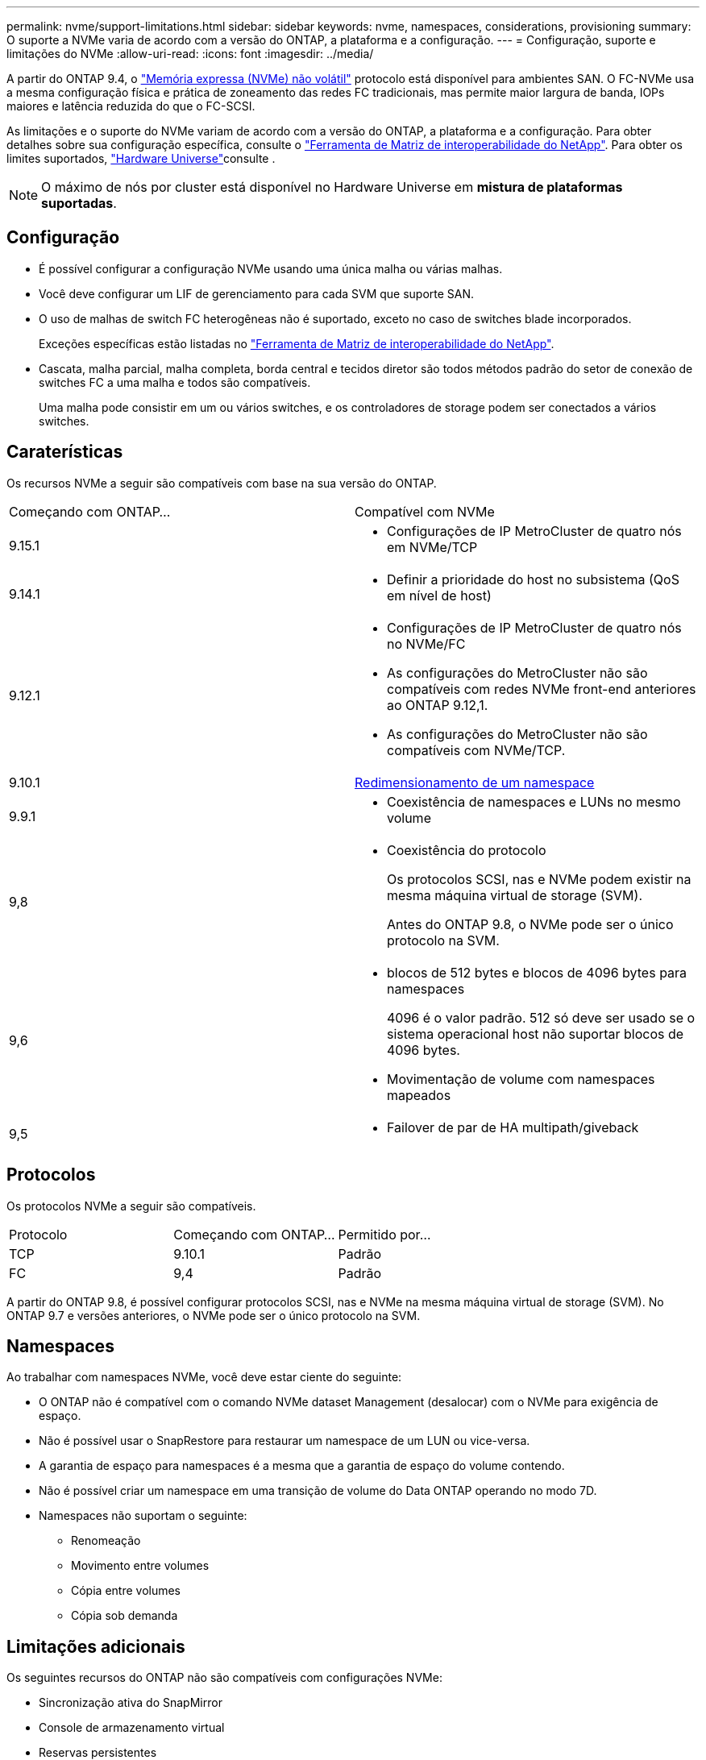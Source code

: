 ---
permalink: nvme/support-limitations.html 
sidebar: sidebar 
keywords: nvme, namespaces, considerations, provisioning 
summary: O suporte a NVMe varia de acordo com a versão do ONTAP, a plataforma e a configuração. 
---
= Configuração, suporte e limitações do NVMe
:allow-uri-read: 
:icons: font
:imagesdir: ../media/


[role="lead"]
A partir do ONTAP 9.4, o link:../san-admin/manage-nvme-concept.html["Memória expressa (NVMe) não volátil"] protocolo está disponível para ambientes SAN. O FC-NVMe usa a mesma configuração física e prática de zoneamento das redes FC tradicionais, mas permite maior largura de banda, IOPs maiores e latência reduzida do que o FC-SCSI.

As limitações e o suporte do NVMe variam de acordo com a versão do ONTAP, a plataforma e a configuração. Para obter detalhes sobre sua configuração específica, consulte o link:https://imt.netapp.com/matrix/["Ferramenta de Matriz de interoperabilidade do NetApp"^]. Para obter os limites suportados, link:https://hwu.netapp.com/["Hardware Universe"^]consulte .


NOTE: O máximo de nós por cluster está disponível no Hardware Universe em *mistura de plataformas suportadas*.



== Configuração

* É possível configurar a configuração NVMe usando uma única malha ou várias malhas.
* Você deve configurar um LIF de gerenciamento para cada SVM que suporte SAN.
* O uso de malhas de switch FC heterogêneas não é suportado, exceto no caso de switches blade incorporados.
+
Exceções específicas estão listadas no link:https://mysupport.netapp.com/matrix["Ferramenta de Matriz de interoperabilidade do NetApp"^].

* Cascata, malha parcial, malha completa, borda central e tecidos diretor são todos métodos padrão do setor de conexão de switches FC a uma malha e todos são compatíveis.
+
Uma malha pode consistir em um ou vários switches, e os controladores de storage podem ser conectados a vários switches.





== Caraterísticas

Os recursos NVMe a seguir são compatíveis com base na sua versão do ONTAP.

[cols="2*"]
|===


| Começando com ONTAP... | Compatível com NVMe 


| 9.15.1  a| 
* Configurações de IP MetroCluster de quatro nós em NVMe/TCP




| 9.14.1  a| 
* Definir a prioridade do host no subsistema (QoS em nível de host)




| 9.12.1  a| 
* Configurações de IP MetroCluster de quatro nós no NVMe/FC
* As configurações do MetroCluster não são compatíveis com redes NVMe front-end anteriores ao ONTAP 9.12,1.
* As configurações do MetroCluster não são compatíveis com NVMe/TCP.




| 9.10.1 | xref:../nvme/resize-namespace-task.html[Redimensionamento de um namespace] 


| 9.9.1  a| 
* Coexistência de namespaces e LUNs no mesmo volume




| 9,8  a| 
* Coexistência do protocolo
+
Os protocolos SCSI, nas e NVMe podem existir na mesma máquina virtual de storage (SVM).

+
Antes do ONTAP 9.8, o NVMe pode ser o único protocolo na SVM.





| 9,6  a| 
* blocos de 512 bytes e blocos de 4096 bytes para namespaces
+
4096 é o valor padrão. 512 só deve ser usado se o sistema operacional host não suportar blocos de 4096 bytes.

* Movimentação de volume com namespaces mapeados




| 9,5  a| 
* Failover de par de HA multipath/giveback


|===


== Protocolos

Os protocolos NVMe a seguir são compatíveis.

[cols="3*"]
|===


| Protocolo | Começando com ONTAP... | Permitido por... 


| TCP | 9.10.1 | Padrão 


| FC | 9,4 | Padrão 
|===
A partir do ONTAP 9.8, é possível configurar protocolos SCSI, nas e NVMe na mesma máquina virtual de storage (SVM). No ONTAP 9.7 e versões anteriores, o NVMe pode ser o único protocolo na SVM.



== Namespaces

Ao trabalhar com namespaces NVMe, você deve estar ciente do seguinte:

* O ONTAP não é compatível com o comando NVMe dataset Management (desalocar) com o NVMe para exigência de espaço.
* Não é possível usar o SnapRestore para restaurar um namespace de um LUN ou vice-versa.
* A garantia de espaço para namespaces é a mesma que a garantia de espaço do volume contendo.
* Não é possível criar um namespace em uma transição de volume do Data ONTAP operando no modo 7D.
* Namespaces não suportam o seguinte:
+
** Renomeação
** Movimento entre volumes
** Cópia entre volumes
** Cópia sob demanda






== Limitações adicionais

.Os seguintes recursos do ONTAP não são compatíveis com configurações NVMe:
* Sincronização ativa do SnapMirror
* Console de armazenamento virtual
* Reservas persistentes


.O seguinte aplica-se apenas aos nós que executam o ONTAP 9.4:
* Os LIFs e namespaces NVMe devem ser hospedados no mesmo nó.
* O serviço NVMe deve ser criado antes da criação do NVMe LIF.


.Informações relacionadas
link:https://www.netapp.com/pdf.html?item=/media/10680-tr4080.pdf["Práticas recomendadas para SAN moderna"]
